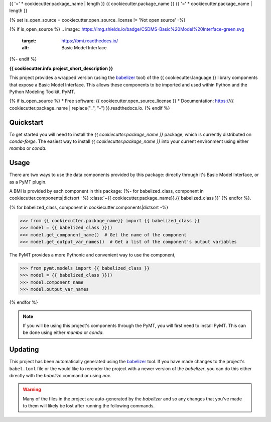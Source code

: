 {{ '=' * cookiecutter.package_name | length }}
{{ cookiecutter.package_name }}
{{ '=' * cookiecutter.package_name | length }}

{% set is_open_source = cookiecutter.open_source_license != 'Not open source' -%}

{% if is_open_source %}
.. image:: https://img.shields.io/badge/CSDMS-Basic%20Model%20Interface-green.svg
        :target: https://bmi.readthedocs.io/
        :alt: Basic Model Interface

.. image:: https://img.shields.io/badge/recipe-{{ cookiecutter.package_name }}-green.svg
        :target: https://anaconda.org/conda-forge/{{ cookiecutter.package_name }}

.. image:: https://readthedocs.org/projects/{{ cookiecutter.package_name | replace("_", "-") }}/badge/?version=latest
        :target: https://{{ cookiecutter.package_name | replace("_", "-") }}.readthedocs.io/en/latest/?badge=latest
        :alt: Documentation Status

.. image:: https://github.com/{{ cookiecutter.info.github_username }}/{{ cookiecutter.package_name }}/actions/workflows/test.yml/badge.svg
        :target: https://github.com/{{ cookiecutter.info.github_username }}/{{ cookiecutter.package_name }}/actions/workflows/test.yml

.. image:: https://github.com/{{ cookiecutter.info.github_username }}/{{ cookiecutter.package_name }}/actions/workflows/flake8.yml/badge.svg
        :target: https://github.com/{{ cookiecutter.info.github_username }}/{{ cookiecutter.package_name }}/actions/workflows/flake8.yml

.. image:: https://github.com/{{ cookiecutter.info.github_username }}/{{ cookiecutter.package_name }}/actions/workflows/black.yml/badge.svg
        :target: https://github.com/{{ cookiecutter.info.github_username }}/{{ cookiecutter.package_name }}/actions/workflows/black.yml
{%- endif %}


.. start-intro

**{{ cookiecutter.info.project_short_description }}**

This project provides a wrapped version (using the `babelizer <https://babelizer.readthedocs.io>`_ tool)
of the {{ cookiecutter.language }} library
components that expose a Basic Model Interface. This allows these components to be imported and used within
Python and the Python Modeling Toolkit, PyMT.


.. list-table::
  :header-rows: 1
  :width: 80%
  :widths: auto

  * - Component
    - PyMT
  {% for babelized_class, component in cookiecutter.components|dictsort -%}
  * - :class:`~{{ cookiecutter.package_name}}.{{ babelized_class }}`
    -
      .. code-block:: pycon

        >>> from pymt.models import {{ babelized_class }}
  {% endfor %}

.. end-intro


{% if is_open_source %}
* Free software: {{ cookiecutter.open_source_license }}
* Documentation: https://{{ cookiecutter.package_name | replace("_", "-") }}.readthedocs.io.
{% endif %}


Quickstart
==========

.. start-quickstart

To get started you will need to install the *{{ cookiecutter.package_name }}* package, which is currently distributed
on *conda-forge*. The easiest way to install *{{ cookiecutter.package_name }}* into your current environment using either *mamba* or *conda*.

.. tab:: mamba

  .. code:: bash

    mamba install {{ cookiecutter.package_name }}

.. tab:: conda

  .. code:: bash

    conda install {{ cookiecutter.package_name }}

.. end-quickstart

Usage
=====

.. start-usage

There are two ways to use the data components provided by this package: directly through it's Basic
Model Interface, or as a PyMT plugin.

A BMI is provided by each component in this package:
{%- for babelized_class, component in cookiecutter.components|dictsort -%}
:class:`~{{ cookiecutter.package_name}}.{{ babelized_class }}`
{% endfor %}.


{% for babelized_class, component in cookiecutter.components|dictsort -%}

.. code-block:: pycon

  >>> from {{ cookiecutter.package_name}} import {{ babelized_class }}
  >>> model = {{ babelized_class }}()
  >>> model.get_component_name()  # Get the name of the component
  >>> model.get_output_var_names()  # Get a list of the component's output variables

The PyMT provides a more Pythonic and convenient way to use the component,

.. code-block:: pycon

  >>> from pymt.models import {{ babelized_class }}
  >>> model = {{ babelized_class }}()
  >>> model.component_name
  >>> model.output_var_names

{% endfor %}


.. note::

  If you will be using this project's components through the PyMT, you will first need to install
  PyMT. This can be done using either *mamba* or *conda*.

  .. tab:: mamba

    .. code-block:: bash

      mamba install pymt -c conda-forge

  .. tab:: conda

      .. code-block:: bash

        conda install pymt -c conda-forge


.. end-usage


Updating
========

.. start-updating

This project has been automatically generated using the `babelizer <https://babelizer.readthedocs.io>`_ tool.
If you have made changes to the project's ``babel.toml`` file or the would like to rerender the project
with a newer version of the *babelizer*, you can do this either directly with the *babelize* command
or using *nox*.

.. warning::

  Many of the files in the project are auto-generated by the *babelizer* and so any changes that you've
  made to them will likely be lost after running the following commands.

.. tab:: nox

  .. code:: bash

    nox -s update

.. tab:: babelizer

  .. code:: bash

    babelize update


.. end-updating
